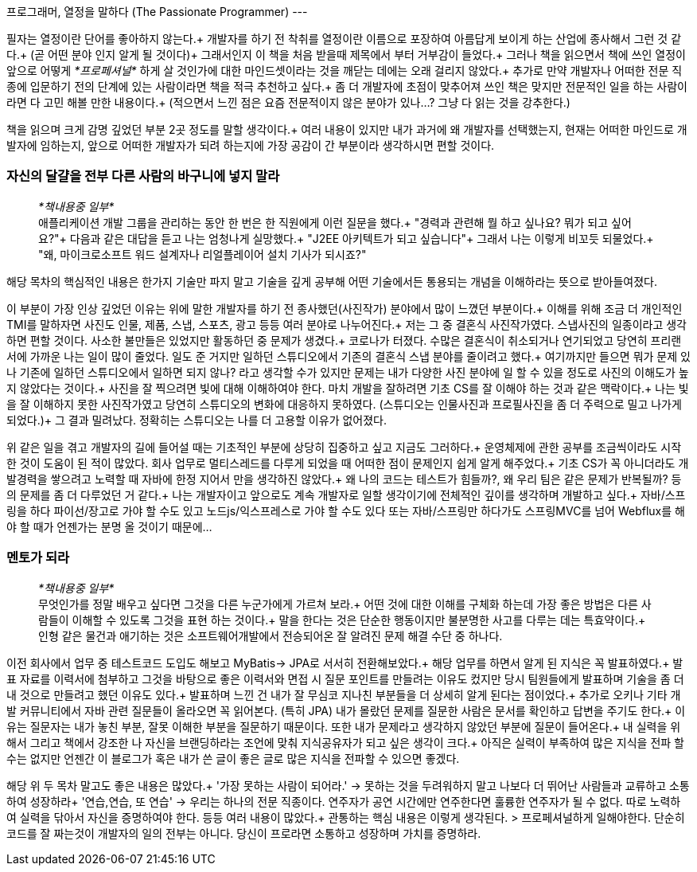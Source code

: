 프로그래머, 열정을 말하다 (The Passionate Programmer)
---

필자는 열정이란 단어를 좋아하지 않는다.+
개발자를 하기 전 착취를 열정이란 이름으로 포장하여 아름답게 보이게 하는 산업에 종사해서 그런 것 같다.+
(곧 어떤 분야 인지 알게 될 것이다)+
그래서인지 이 책을 처음 받을때 제목에서 부터 거부감이 들었다.+
그러나 책을 읽으면서 책에 쓰인 열정이 앞으로 어떻게 __*프로페셔널*__ 하게 살 것인가에 대한 마인드셋이라는 것을 깨닫는 데에는 오래 걸리지 않았다.+
추가로 만약 개발자나 어떠한 전문 직종에 입문하기 전의 단계에 있는 사람이라면 책을 적극 추천하고 싶다.+
좀 더 개발자에 초점이 맞추어져 쓰인 책은 맞지만 전문적인 일을 하는 사람이라면 다 고민 해볼 만한 내용이다.+
(적으면서 느낀 점은 요즘 전문적이지 않은 분야가 있나...? 그냥 다 읽는 것을 강추한다.)

책을 읽으며 크게 감명 깊었던 부분 2곳 정도를 말할 생각이다.+
여러 내용이 있지만 내가 과거에 왜 개발자를 선택했는지, 현재는 어떠한 마인드로 개발자에 임하는지, 앞으로 어떠한 개발자가 되려 하는지에 가장 공감이 간 부분이라 생각하시면 편할 것이다.

### 자신의 달걀을 전부 다른 사람의 바구니에 넣지 말라
> __*책내용중 일부*__ +
> 애플리케이션 개발 그룹을 관리하는 동안 한 번은 한 직원에게 이런 질문을 했다.+
> "경력과 관련해 뭘 하고 싶나요? 뭐가 되고 싶어요?"+
> 다음과 같은 대답을 듣고 나는 엄청나게 실망했다.+
> "J2EE 아키텍트가 되고 싶습니다"+
> 그래서 나는 이렇게 비꼬듯 되물었다.+
> "왜, 마이크로소프트 워드 설계자나 리얼플레이어 설치 기사가 되시죠?"

해당 목차의 핵심적인 내용은 한가지 기술만 파지 말고 기술을 깊게 공부해 어떤 기술에서든 통용되는 개념을 이해하라는 뜻으로 받아들여졌다.

이 부분이 가장 인상 깊었던 이유는 위에 말한 개발자를 하기 전 종사했던(사진작가) 분야에서 많이 느꼈던 부분이다.+
이해를 위해 조금 더 개인적인 TMI를 말하자면 사진도 인물, 제품, 스냅, 스포츠, 광고 등등 여러 분야로 나누어진다.+
저는 그 중 결혼식 사진작가였다. 스냅사진의 일종이라고 생각하면 편할 것이다. 사소한 불만들은 있었지만 활동하던 중 문제가 생겼다.+
코로나가 터졌다. 수많은 결혼식이 취소되거나 연기되었고 당연히 프리랜서에 가까운 나는 일이 많이 줄었다.
일도 준 거지만 일하던 스튜디오에서 기존의 결혼식 스냅 분야를 줄이려고 했다.+
여기까지만 들으면 뭐가 문제 있나 기존에 일하던 스튜디오에서 일하면 되지 않나? 라고 생각할 수가 있지만 문제는 내가 다양한 사진 분야에 일 할 수 있을 정도로 사진의 이해도가 높지 않았다는 것이다.+
사진을 잘 찍으려면 빛에 대해 이해하여야 한다. 마치 개발을 잘하려면 기초 CS를 잘 이해야 하는 것과 같은 맥락이다.+
나는 빛을 잘 이해하지 못한 사진작가였고 당연히 스튜디오의 변화에 대응하지 못하였다. (스튜디오는 인물사진과 프로필사진을 좀 더 주력으로 밀고 나가게 되었다.)+
그 결과 밀려났다. 정확히는 스튜디오는 나를 더 고용할 이유가 없어졌다.


위 같은 일을 겪고 개발자의 길에 들어설 때는 기초적인 부분에 상당히 집중하고 싶고 지금도 그러하다.+
운영체제에 관한 공부를 조금씩이라도 시작한 것이 도움이 된 적이 많았다. 회사 업무로 멀티스레드를 다루게 되었을 때 어떠한 점이 문제인지 쉽게 알게 해주었다.+
기초 CS가 꼭 아니더라도 개발경력을 쌓으려고 노력할 때 자바에 한정 지어서 만을 생각하진 않았다.+
왜 나의 코드는 테스트가 힘들까?, 왜 우리 팀은 같은 문제가 반복될까? 등의 문제를 좀 더 다루었던 거 같다.+
나는 개발자이고 앞으로도 계속 개발자로 일할 생각이기에 전체적인 깊이를 생각하며 개발하고 싶다.+
자바/스프링을 하다 파이선/장고로 가야 할 수도 있고 노드js/익스프레스로 가야 할 수도 있다 또는 자바/스프링만 하다가도 스프링MVC를 넘어 Webflux를 해야 할 때가 언젠가는 분명 올 것이기 때문에...

### 멘토가 되라
> __*책내용중 일부*__ +
> 무엇인가를 정말 배우고 싶다면 그것을 다른 누군가에게 가르쳐 보라.+
> 어떤 것에 대한 이해를 구체화 하는데 가장 좋은 방법은 다른 사람들이 이해할 수 있도록 그것을 표현 하는 것이다.+
> 말을 한다는 것은 단순한 행동이지만 불분명한 사고를 다루는 데는 특효약이다.+
> 인형 같은 물건과 애기하는 것은 소프트웨어개발에서 전승되어온 잘 알려진 문제 해결 수단 중 하나다.

이전 회사에서 업무 중 테스트코드 도입도 해보고 MyBatis-> JPA로 서서히 전환해보았다.+
해당 업무를 하면서 알게 된 지식은 꼭 발표하였다.+
발표 자료를 이력서에 첨부하고 그것을 바탕으로 좋은 이력서와 면접 시 질문 포인트를 만들려는 이유도 컸지만 당시 팀원들에게 발표하며 기술을 좀 더 내 것으로 만들려고 했던 이유도 있다.+
발표하며 느낀 건 내가 잘 무심코 지나친 부분들을 더 상세히 알게 된다는 점이었다.+
추가로 오키나 기타 개발 커뮤니티에서 자바 관련 질문들이 올라오면 꼭 읽어본다. (특히 JPA) 내가 몰랐던 문제를 질문한 사람은 문서를 확인하고 답변을 주기도 한다.+
이유는 질문자는 내가 놓친 부분, 잘못 이해한 부분을 질문하기 때문이다. 또한 내가 문제라고 생각하지 않았던 부분에 질문이 들어온다.+
내 실력을 위해서 그리고 책에서 강조한 나 자신을 브랜딩하라는 조언에 맞춰 지식공유자가 되고 싶은 생각이 크다.+
아직은 실력이 부족하여 많은 지식을 전파 할 수는 없지만 언젠간 이 블로그가 혹은 내가 쓴 글이 좋은 글로 많은 지식을 전파할 수 있으면 좋겠다.

해당 위 두 목차 말고도 좋은 내용은 많았다.+
'가장 못하는 사람이 되어라.' -> 못하는 것을 두려워하지 말고 나보다 더 뛰어난 사람들과 교류하고 소통하여 성장하라+
'연습,연습, 또 연습' -> 우리는 하나의 전문 직종이다. 연주자가 공연 시간에만 연주한다면 훌륭한 연주자가 될 수 없다. 따로 노력하여 실력을 닦아서 자신을 증명하여야 한다.
등등 여러 내용이 많았다.+
관통하는 핵심 내용은 이렇게 생각된다.
> 프로페셔널하게 일해야한다. 단순히 코드를 잘 짜는것이 개발자의 일의 전부는 아니다. 당신이 프로라면 소통하고 성장하며 가치를 증명하라.
